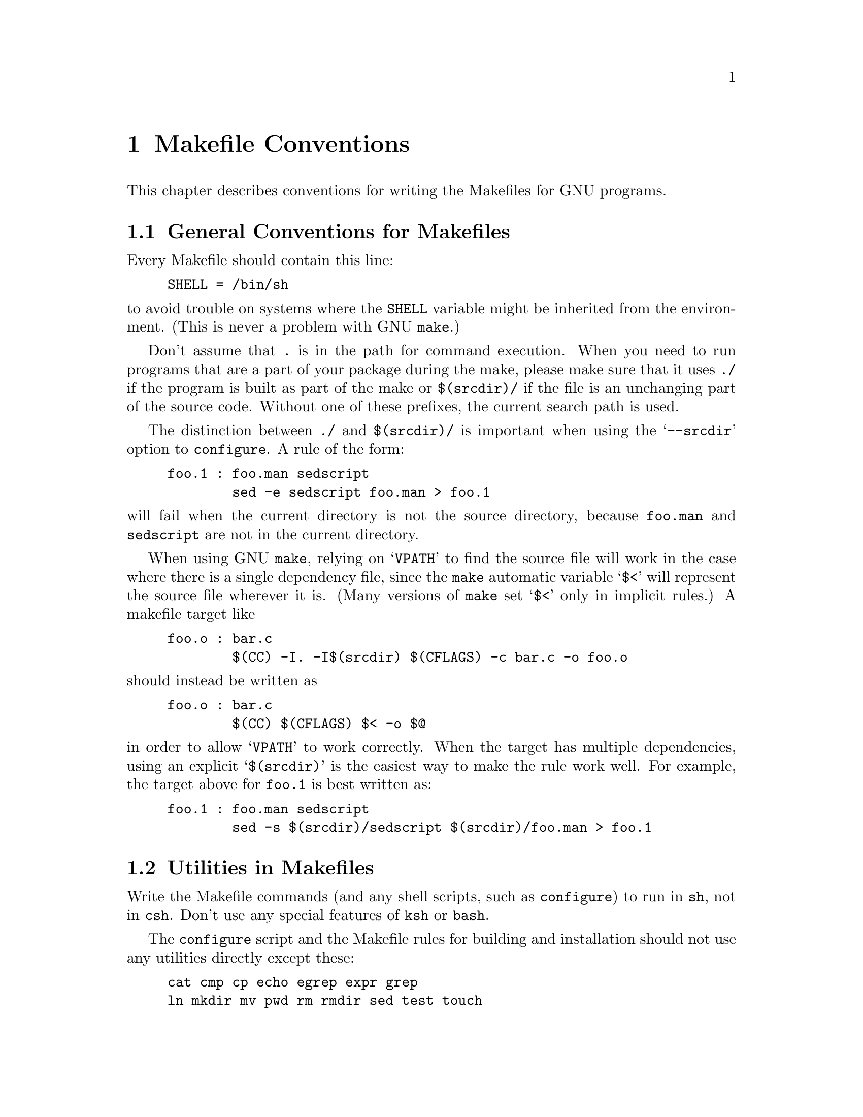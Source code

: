 @comment This file is included by both standards.texi and make.texinfo.
@comment It was broken out of standards.texi on 1/6/93 by roland.

@node Makefile Conventions
@chapter Makefile Conventions
@comment standards.texi does not print an index, but make.texinfo does.
@cindex makefile, conventions for
@cindex conventions for makefiles
@cindex standards for makefiles

This chapter describes conventions for writing the Makefiles for GNU programs.

@menu
* Makefile Basics::
* Utilities in Makefiles::
* Standard Targets::
* Command Variables::
* Directory Variables::
@end menu

@node Makefile Basics
@section General Conventions for Makefiles

Every Makefile should contain this line:

@example
SHELL = /bin/sh
@end example

@noindent
to avoid trouble on systems where the @code{SHELL} variable might be
inherited from the environment.  (This is never a problem with GNU
@code{make}.)

Don't assume that @file{.} is in the path for command execution.  When
you need to run programs that are a part of your package during the
make, please make sure that it uses @file{./} if the program is built as
part of the make or @file{$(srcdir)/} if the file is an unchanging part
of the source code.  Without one of these prefixes, the current search
path is used.  

The distinction between @file{./} and @file{$(srcdir)/} is important
when using the @samp{--srcdir} option to @file{configure}.  A rule of
the form:

@example
foo.1 : foo.man sedscript
        sed -e sedscript foo.man > foo.1
@end example

@noindent
will fail when the current directory is not the source directory,
because @file{foo.man} and @file{sedscript} are not in the current
directory.

When using GNU @code{make}, relying on @samp{VPATH} to find the source
file will work in the case where there is a single dependency file,
since the @file{make} automatic variable @samp{$<} will represent the
source file wherever it is.  (Many versions of @code{make} set @samp{$<}
only in implicit rules.)  A makefile target like

@example
foo.o : bar.c
        $(CC) -I. -I$(srcdir) $(CFLAGS) -c bar.c -o foo.o
@end example

@noindent
should instead be written as

@example
foo.o : bar.c
        $(CC) $(CFLAGS) $< -o $@@
@end example

@noindent
in order to allow @samp{VPATH} to work correctly.  When the target has
multiple dependencies, using an explicit @samp{$(srcdir)} is the easiest
way to make the rule work well.  For example, the target above for
@file{foo.1} is best written as:

@example
foo.1 : foo.man sedscript
        sed -s $(srcdir)/sedscript $(srcdir)/foo.man > foo.1
@end example

@node Utilities in Makefiles
@section Utilities in Makefiles

Write the Makefile commands (and any shell scripts, such as
@code{configure}) to run in @code{sh}, not in @code{csh}.  Don't use any
special features of @code{ksh} or @code{bash}.

The @code{configure} script and the Makefile rules for building and
installation should not use any utilities directly except these:

@example
cat cmp cp echo egrep expr grep
ln mkdir mv pwd rm rmdir sed test touch
@end example

Stick to the generally supported options for these programs.  For
example, don't use @samp{mkdir -p}, convenient as it may be, because
most systems don't support it.

The Makefile rules for building and installation can also use compilers
and related programs, but should do so via @code{make} variables so that the
user can substitute alternatives.  Here are some of the programs we
mean:

@example
ar bison cc flex install ld lex
make makeinfo ranlib texi2dvi yacc
@end example

When you use @code{ranlib}, you should test whether it exists, and run
it only if it exists, so that the distribution will work on systems that
don't have @code{ranlib}.

If you use symbolic links, you should implement a fallback for systems
that don't have symbolic links.

It is ok to use other utilities in Makefile portions (or scripts)
intended only for particular systems where you know those utilities to
exist.

@node Standard Targets
@section Standard Targets for Users

All GNU programs should have the following targets in their Makefiles:

@table @samp
@item all
Compile the entire program.  This should be the default target.  This
target need not rebuild any documentation files; info files should
normally be included in the distribution, and DVI files should be made
only when explicitly asked for.

@item install
Compile the program and copy the executables, libraries, and so on to
the file names where they should reside for actual use.  If there is a
simple test to verify that a program is properly installed then run that
test.

Use @samp{-} before any command for installing a man page, so that
@code{make} will ignore any errors.  This is in case there are systems
that don't have the Unix man page documentation system installed.

In the future, when we have a standard way of installing info files,
@samp{install} targets will be the proper place to do so.

@item uninstall
Delete all the installed files that the @samp{install} target would
create (but not the noninstalled files such as @samp{make all} would
create).

@item clean
Delete all files from the current directory that are normally created by
building the program.  Don't delete the files that record the
configuration.  Also preserve files that could be made by building, but
normally aren't because the distribution comes with them.

Delete @file{.dvi} files here if they are not part of the distribution.

@item distclean
Delete all files from the current directory that are created by
configuring or building the program.  If you have unpacked the source
and built the program without creating any other files, @samp{make
distclean} should leave only the files that were in the distribution.

@item mostlyclean
Like @samp{clean}, but may refrain from deleting a few files that people
normally don't want to recompile.  For example, the @samp{mostlyclean}
target for GCC does not delete @file{libgcc.a}, because recompiling it
is rarely necessary and takes a lot of time.

@item realclean
Delete everything from the current directory that can be reconstructed
with this Makefile.  This typically includes everything deleted by
distclean, plus more: C source files produced by Bison, tags tables,
info files, and so on.

One exception, however: @samp{make realclean} should not delete
@file{configure} even if @file{configure} can be remade using a rule in
the Makefile.  More generally, @samp{make realclean} should not delete
anything that needs to exist in order to run @file{configure}
and then begin to build the program.

@item TAGS
Update a tags table for this program.

@item info
Generate any info files needed.  The best way to write the rules is as
follows:

@example
info:  foo.info

foo.info: $(srcdir)/foo.texi $(srcdir)/chap1.texi $(srcdir)/chap2.texi
        $(MAKEINFO) $(srcdir)/foo.texi
@end example

@noindent
You must define the variable @code{MAKEINFO} in the Makefile.
It should run the Makeinfo program, which is part of the Texinfo2 distribution.

@item dvi
Generate DVI files for all TeXinfo documentation.  
For example:

@example
dvi: foo.dvi

foo.dvi: $(srcdir)/foo.texi $(srcdir)/chap1.texi $(srcdir)/chap2.texi
        $(TEXI2DVI) $(srcdir)/foo.texi
@end example

@noindent
You must define the variable @code{TEXI2DVI} in the Makefile.  It should
run the program @code{texi2dvi}, which is part of the Texinfo2
distribution.  Alternatively, write just the dependencies, and allow GNU
Make to provide the command.

@item dist
Create a distribution tar file for this program.  The tar file should be
set up so that the file names in the tar file start with a subdirectory
name which is the name of the package it is a distribution for.  This
name can include the version number.

For example, the distribution tar file of GCC version 1.40 unpacks into
a subdirectory named @file{gcc-1.40}.

The easiest way to do this is to create a subdirectory appropriately
named, use @code{ln} or @code{cp} to install the proper files in it, and
then @code{tar} that subdirectory.

The @code{dist} target should explicitly depend on all non-source files
that are in the distribution, to make sure they are up to date in the
distribution.  
@xref{Releases, , Making Releases, standards, GNU Coding Standards}.

@item check
Perform self-tests (if any).  The user must build the program before
running the tests, but need not install the program; you should write
the self-tests so that they work when the program is built but not
installed.
@end table

The following targets are suggested as conventional names, for programs
in which they are useful.

@table @code
@item installcheck
Perform installation tests (if any).  The user must build and install
the program before running the tests.  You should not assume that
@file{$(bindir)} is in the search path.  

@item installdirs
It's useful to add a target named @samp{installdirs} to create the
directories where files are installed, and their parent directories.
There is a script called @file{mkinstalldirs} which is convenient for
this; find it in the Texinfo package.@c It's in /gd/gnu/lib/mkinstalldirs.
You can use a rule like this:

@example
# Make sure all installation directories, e.g. $(bindir) actually exist by
# making them if necessary.
installdirs: mkinstalldirs
        $(srcdir)/mkinstalldirs $(bindir) $(datadir) $(libdir) \
                                $(infodir) $(mandir)
@end example
@end table

@node Command Variables
@section Variables for Specifying Commands

Makefiles should provide variables for overriding certain commands, options,
and so on.

In particular, you should run most utility programs via variables.
Thus, if you use Bison, have a variable named @code{BISON} whose default
value is set with @samp{BISON = bison}, and refer to it with
@code{$(BISON)} whenever you need to use Bison.

File management utilities such as @code{ln}, @code{rm}, @code{mv}, and
so on, need not be referred to through variables in this way, since users
don't need to replace them with other programs.

Each program-name variable should come with an options variable that is
used to supply options to the program.  Append @samp{FLAGS} to the
program-name variable name to get the options variable name---for
example, @code{BISONFLAGS}.  (The name @code{CFLAGS} is an exception to
this rule, but we keep it because it is standard.)  Use @code{CPPFLAGS}
in any compilation command that runs the preprocessor, and use
@code{LDFLAGS} in any compilation command that does linking as well as
in any direct use of @code{ld}.

If there are C compiler options that @emph{must} be used for proper
compilation of certain files, do not include them in @code{CFLAGS}.
Users expect to be able to specify @code{CFLAGS} freely themselves.
Instead, arrange to pass the necessary options to the C compiler
independently of @code{CFLAGS}, by writing them explicitly in the
compilation commands or by defining an implicit rule, like this:

@example
CFLAGS = -g
ALL_CFLAGS = -I. $(CFLAGS)
.c.o:
        $(CC) -c $(CPPFLAGS) $(ALL_CFLAGS) $<
@end example

Do include the @samp{-g} option in @code{CFLAGS}, because that is not
@emph{required} for proper compilation.  You can consider it a default
that is only recommended.  If the package is set up so that it is
compiled with GCC by default, then you might as well include @samp{-O}
in the default value of @code{CFLAGS} as well.

Put @code{CFLAGS} last in the compilation command, after other variables
containing compiler options, so the user can use @code{CFLAGS} to
override the others.

Every Makefile should define the variable @code{INSTALL}, which is the
basic command for installing a file into the system.

Every Makefile should also define variables @code{INSTALL_PROGRAM} and
@code{INSTALL_DATA}.  (The default for each of these should be
@code{$(INSTALL)}.)  Then it should use those variables as the commands
for actual installation, for executables and nonexecutables
respectively.  Use these variables as follows:

@example
$(INSTALL_PROGRAM) foo $(bindir)/foo
$(INSTALL_DATA) libfoo.a $(libdir)/libfoo.a
@end example

@noindent
Always use a file name, not a directory name, as the second argument of
the installation commands.  Use a separate command for each file to be
installed.

@node Directory Variables
@section Variables for Installation Directories

Installation directories should always be named by variables, so it is
easy to install in a nonstandard place.  The standard names for these
variables are:

@table @samp
@item prefix
A prefix used in constructing the default values of the variables listed
below.  The default value of @code{prefix} should be @file{/usr/local}
(at least for now).

@item exec_prefix
A prefix used in constructing the default values of the some of the
variables listed below.  The default value of @code{exec_prefix} should
be @code{$(prefix)}.

Generally, @code{$(exec_prefix)} is used for directories that contain
machine-specific files (such as executables and subroutine libraries),
while @code{$(prefix)} is used directly for other directories.

@item bindir
The directory for installing executable programs that users can run.
This should normally be @file{/usr/local/bin}, but write it as
@file{$(exec_prefix)/bin}.

@item libdir
The directory for installing executable files to be run by the program
rather than by users.  Object files and libraries of object code should
also go in this directory.  The idea is that this directory is used for
files that pertain to a specific machine architecture, but need not be
in the path for commands.  The value of @code{libdir} should normally be
@file{/usr/local/lib}, but write it as @file{$(exec_prefix)/lib}.

@item datadir
The directory for installing read-only data files which the programs
refer to while they run.  This directory is used for files which are
independent of the type of machine being used.  This should normally be
@file{/usr/local/lib}, but write it as @file{$(prefix)/lib}.

@item statedir
The directory for installing data files which the programs modify while
they run.  These files should be independent of the type of machine
being used, and it should be possible to share them among machines at a
network installation.  This should normally be @file{/usr/local/lib},
but write it as @file{$(prefix)/lib}.

@item includedir
@c rewritten to avoid overfull hbox --roland
The directory for installing header files to be included by user
programs with the C @samp{#include} preprocessor directive.  This
should normally be @file{/usr/local/include}, but write it as
@file{$(prefix)/include}.

Most compilers other than GCC do not look for header files in
@file{/usr/local/include}.  So installing the header files this way is
only useful with GCC.  Sometimes this is not a problem because some
libraries are only really intended to work with GCC.  But some libraries
are intended to work with other compilers.  They should install their
header files in two places, one specified by @code{includedir} and one
specified by @code{oldincludedir}.

@item oldincludedir
The directory for installing @samp{#include} header files for use with
compilers other than GCC.  This should normally be @file{/usr/include}.

The Makefile commands should check whether the value of
@code{oldincludedir} is empty.  If it is, they should not try to use
it; they should cancel the second installation of the header files.

A package should not replace an existing header in this directory unless
the header came from the same package.  Thus, if your Foo package
provides a header file @file{foo.h}, then it should install the header
file in the @code{oldincludedir} directory if either (1) there is no
@file{foo.h} there or (2) the @file{foo.h} that exists came from the Foo
package.

The way to tell whether @file{foo.h} came from the Foo package is to put
a magic string in the file---part of a comment---and grep for that
string.

@item mandir
The directory for installing the man pages (if any) for this package.
It should include the suffix for the proper section of the
manual---usually @samp{1} for a utility.

@item man1dir
The directory for installing section 1 man pages.
@item man2dir
The directory for installing section 2 man pages.
@item @dots{}
Use these names instead of @samp{mandir} if the package needs to install man
pages in more than one section of the manual.

@strong{Don't make the primary documentation for any GNU software be a
man page.  Write a manual in Texinfo instead.  Man pages are just for
the sake of people running GNU software on Unix, which is a secondary
application only.}

@item manext
The file name extension for the installed man page.  This should contain
a period followed by the appropriate digit.

@item infodir
The directory for installing the info files for this package.  By
default, it should be @file{/usr/local/info}, but it should be written
as @file{$(prefix)/info}.

@item srcdir
The directory for the sources being compiled.  The value of this
variable is normally inserted by the @code{configure} shell script.
@end table

For example:

@example
@c I have changed some of the comments here slightly to fix an overfull
@c hbox, so the make manual can format correctly. --roland
# Common prefix for installation directories.
# NOTE: This directory must exist when you start the install.
prefix = /usr/local
exec_prefix = $(prefix)
# Where to put the executable for the command `gcc'.
bindir = $(exec_prefix)/bin
# Where to put the directories used by the compiler.
libdir = $(exec_prefix)/lib
# Where to put the Info files.
infodir = $(prefix)/info
@end example

If your program installs a large number of files into one of the
standard user-specified directories, it might be useful to group them
into a subdirectory particular to that program.  If you do this, you
should write the @code{install} rule to create these subdirectories.

Do not expect the user to include the subdirectory name in the value of
any of the variables listed above.  The idea of having a uniform set of
variable names for installation directories is to enable the user to
specify the exact same values for several different GNU packages.  In
order for this to be useful, all the packages must be designed so that
they will work sensibly when the user does so.

